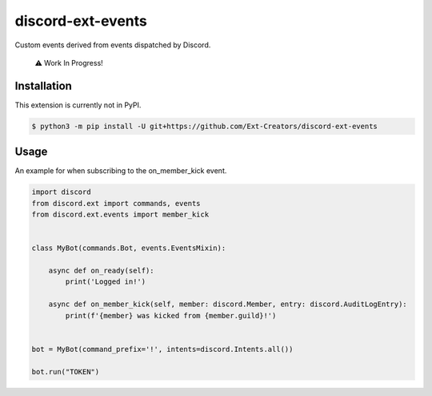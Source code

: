 discord-ext-events
==================

|dependencies| |license|

Custom events derived from events dispatched by Discord. 

    ⚠️ Work In Progress!

Installation
------------

This extension is currently not in PyPI.

.. code-block:: sh

    $ python3 -m pip install -U git+https://github.com/Ext-Creators/discord-ext-events


Usage
-----

An example for when subscribing to the on_member_kick event.

.. code-block:: py

    import discord
    from discord.ext import commands, events
    from discord.ext.events import member_kick


    class MyBot(commands.Bot, events.EventsMixin):

        async def on_ready(self):
            print('Logged in!')

        async def on_member_kick(self, member: discord.Member, entry: discord.AuditLogEntry):
            print(f'{member} was kicked from {member.guild}!')


    bot = MyBot(command_prefix='!', intents=discord.Intents.all())

    bot.run("TOKEN")

.. |dependencies| image:: https://img.shields.io/librariesio/github/Ext-Creators/discord-ext-events
.. |license| image:: https://img.shields.io/pypi/l/discord-ext-events.svg
